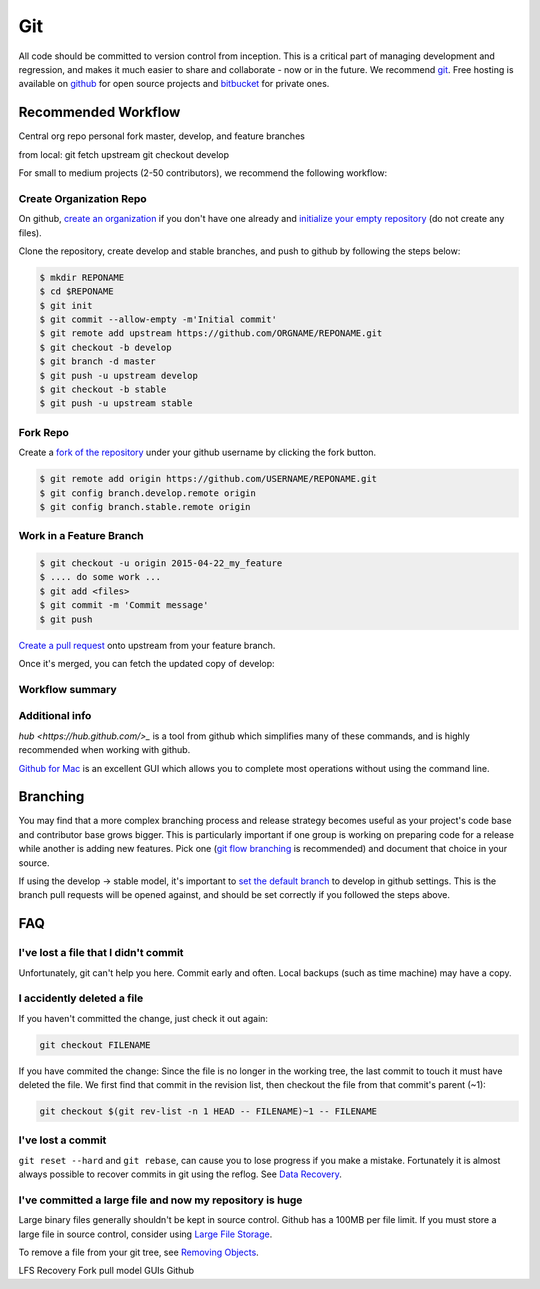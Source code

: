 .. _git:

************
Git
************

All code should be committed to version control from inception.
This is a critical part of managing development and regression, and makes it
much easier to share and collaborate - now or in the future.
We recommend `git <http://git-scm.com/>`_. Free hosting is available on `github
<http://www.github.com>`_ for open source projects and `bitbucket
<http://www.bitbucket.org>`_ for private ones.

Recommended Workflow
====================

Central org repo
personal fork
master, develop, and feature branches

from local:
git fetch upstream
git checkout develop



For small to medium projects (2-50 contributors), we recommend the following
workflow:

Create Organization Repo
------------------------

On github, `create an organization
<https://help.github.com/articles/creating-a-new-organization-account/>`_ if
you don't have one already and `initialize your empty repository
<https://help.github.com/articles/create-a-repo/>`_ (do not create any files).

Clone the repository, create develop and stable branches, and push to github by
following the steps below:

.. code-block:: bash

  $ mkdir REPONAME
  $ cd $REPONAME
  $ git init
  $ git commit --allow-empty -m'Initial commit'
  $ git remote add upstream https://github.com/ORGNAME/REPONAME.git
  $ git checkout -b develop
  $ git branch -d master
  $ git push -u upstream develop
  $ git checkout -b stable
  $ git push -u upstream stable

Fork Repo
---------

Create a `fork of the repository
<https://help.github.com/articles/fork-a-repo/>`_ under your github username by
clicking the fork button.

.. code-block:: bash

  $ git remote add origin https://github.com/USERNAME/REPONAME.git
  $ git config branch.develop.remote origin
  $ git config branch.stable.remote origin

Work in a Feature Branch
------------------------

.. code-block:: bash

  $ git checkout -u origin 2015-04-22_my_feature
  $ .... do some work ...
  $ git add <files>
  $ git commit -m 'Commit message'
  $ git push

`Create a pull request
<https://help.github.com/articles/creating-a-pull-request/>`_ onto upstream
from your feature branch.

Once it's merged, you can fetch the updated copy of develop:

.. code-block:: bash
  $ git checkout develop
  $ git pull upstream develop

Workflow summary
----------------

.. image:: github_workflow.*

Additional info
---------------

`hub <https://hub.github.com/>_` is a tool from github which simplifies many of
these commands, and is highly recommended when working with github.

`Github for Mac <https://mac.github.com/>`_ is an excellent GUI which allows
you to complete most operations without using the command line.

Branching
=========

You may find that a more complex branching process and release strategy becomes
useful as your project's code base and contributor base grows bigger. This is
particularly important if one group is working on preparing code for a release
while another is adding new features.
Pick one (`git flow branching <https://github.com/nvie/gitflow>`_ is
recommended) and document that choice in your source.

If using the develop -> stable model, it's important to `set the default branch
<https://help.github.com/articles/setting-the-default-branch/>`_
to develop in github settings. This is the branch pull requests will be opened
against, and should be set correctly if you followed the steps above.

FAQ
===

I've lost a file that I didn't commit
-------------------------------------

Unfortunately, git can't help you here. Commit early and often. Local backups
(such as time machine) may have a copy.

I accidently deleted a file
---------------------------

If you haven't committed the change, just check it out again:

.. code-block:: bash

  git checkout FILENAME

If you have commited the change:
Since the file is no longer in the working tree, the last commit to touch it
must have deleted the file. We first find that commit in the revision list, then
checkout the file from that commit's parent (~1):

.. code-block:: bash

  git checkout $(git rev-list -n 1 HEAD -- FILENAME)~1 -- FILENAME

I've lost a commit
------------------

``git reset --hard`` and ``git rebase``, can cause you to lose progress if you
make a mistake. Fortunately it is almost always possible to recover commits in
git using the reflog. See `Data Recovery
<http://git-scm.com/book/en/v2/Git-Internals-Maintenance-and-Data-Recovery#_data_recovery>`_.

I've committed a large file and now my repository is huge
---------------------------------------------------------

Large binary files generally shouldn't be kept in source control. Github has a
100MB per file limit.
If you must store a large file in source control, consider using `Large File
Storage <https://git-lfs.github.com/>`_.

To remove a file from your git tree, see `Removing Objects
<http://git-scm.com/book/en/v2/Git-Internals-Maintenance-and-Data-Recovery#Removing-Objects>`_. 


LFS
Recovery
Fork pull model
GUIs
Github

